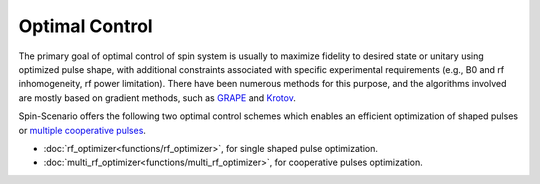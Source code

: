 
***************
Optimal Control
***************

The primary goal of optimal control of spin system is usually to maximize fidelity to desired state or unitary using optimized pulse shape, with additional constraints associated with specific experimental requirements (e.g., B0 and rf inhomogeneity, rf power limitation). There have been numerous methods for this purpose, and the algorithms involved are mostly based on gradient methods, such as `GRAPE <http://refhub.elsevier.com/S1090-7807(19)30022-9/h0105>`_ and `Krotov <http://refhub.elsevier.com/S1090-7807(19)30022-9/h0110>`_. 

Spin-Scenario offers the following two optimal control schemes which enables an efficient optimization of shaped pulses or `multiple cooperative pulses <http://refhub.elsevier.com/S1090-7807(19)30022-9/h0145>`_.
 
* :doc:`rf_optimizer<functions/rf_optimizer>`, for single shaped pulse optimization.
* :doc:`multi_rf_optimizer<functions/multi_rf_optimizer>`, for cooperative pulses optimization.
